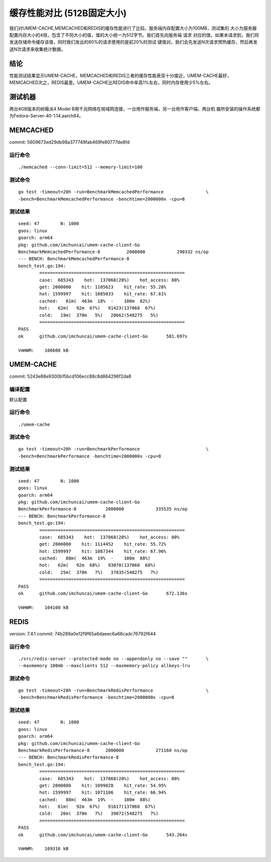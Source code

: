 .. SPDX-License-Identifier: BSD-3-Clause
.. Copyright (C) 2024, Shu De Zheng <imchuncai@gmail.com>. All Rights Reserved.

========================
缓存性能对比 (512B固定大小)
========================
我们对UMEM-CACHE,MEMCACHED和REDIS的缓存性能进行了比较。服务端内存配置大小为100MB，测试集的
大小为服务器配置内存大小的4倍，包含了不同大小的值，值的大小统一为512字节。我们首先向服务端 请求
对应的值，如果未请求到，我们将发送存储命令缓存该值，同时我们发出的80%的请求使用的是前20%的测试
键值对。我们会先发送N次请求预热缓存，然后再发送N次请求来收集统计数据。

结论
----
性能测试结果显示UMEM-CACHE，MEMCACHED和REDIS三者的缓存性能表现十分接近，UMEM-CACHE最好，
MEMCACHED次之，REDIS最差。UMEM-CACHE比REDIS命中率高1%左右，同时内存使用少5%左右。

测试机器
-------
两台4GB版本的树莓派4 Model B用千兆网络在局域网连接，一台用作服务端，另一台用作客户端。两台机
器所安装的操作系统都为Fedora-Server-40-1.14.aarch64。

MEMCACHED
---------
commit: 5609673ed29db98a377749fab469fe80777de8fd

运行命令
~~~~~~~
::

	./memcached --conn-limit=512 --memory-limit=100

测试命令
~~~~~~~
::

	go test -timeout=20h -run=BenchmarkMemcachedPerformance		       \
	-bench=BenchmarkMemcachedPerformance -benchtime=2000000x -cpu=8

测试结果
~~~~~~~
::

	seed: 47	N: 1000
	goos: linux
	goarch: arm64
	pkg: github.com/imchuncai/umem-cache-client-Go
	BenchmarkMemcachedPerformance-8   	 2000000	    290332 ns/op
	--- BENCH: BenchmarkMemcachedPerformance-8
	bench_test.go:194: 
		=======================================================
		case:  685343    hot:  137068(20%)    hot_access: 80% 
		get: 2000000    hit: 1105623    hit_rate: 55.28% 
		hot: 1599997    hit: 1085033    hit_rate: 67.81% 
		cached:   81m(  463m  18%  -    100m  82%)
		hot:   62m(   92m  67%)   91423(137068  67%)      
		cold:   19m(  370m   5%)   28662(548275   5%)      
		=======================================================
	PASS
	ok  	github.com/imchuncai/umem-cache-client-Go	581.697s

	VmHWM:	  106600 kB

UMEM-CACHE
----------
commit: 5243e88e9300b15bcd106ecc88c8d864296f2da8

编译配置
~~~~~~~
默认配置

运行命令
~~~~~~~
::

	./umem-cache

测试命令
~~~~~~~
::

	go test -timeout=20h -run=BenchmarkPerformance			       \
	-bench=BenchmarkPerformance -benchtime=2000000x -cpu=8

测试结果
~~~~~~~
::

	seed: 47	N: 1000
	goos: linux
	goarch: arm64
	pkg: github.com/imchuncai/umem-cache-client-Go
	BenchmarkPerformance-8   	 2000000	    335535 ns/op
	--- BENCH: BenchmarkPerformance-8
	bench_test.go:194: 
		=======================================================
		case:  685343    hot:  137068(20%)    hot_access: 80% 
		get: 2000000    hit: 1114452    hit_rate: 55.72% 
		hot: 1599997    hit: 1087344    hit_rate: 67.96% 
		cached:   88m(  463m  19%  -    100m  88%)
		hot:   62m(   92m  68%)   93070(137068  68%)      
		cold:   25m(  370m   7%)   37835(548275   7%)      
		=======================================================
	PASS
	ok  	github.com/imchuncai/umem-cache-client-Go	672.136s

	VmHWM:	  104100 kB

REDIS
---------
version: 7.4.1
commit: 74b289a0e12f9f65a6daeec6a66cadc76792f644

运行命令
~~~~~~~
::

	./src/redis-server --protected-mode no --appendonly no --save ""       \
	--maxmemory 100mb --maxclients 512 --maxmemory-policy allkeys-lru

测试命令
~~~~~~~
::

	go test -timeout=20h -run=BenchmarkRedisPerformance		       \
	-bench=BenchmarkRedisPerformance -benchtime=2000000x -cpu=8

测试结果
~~~~~~~
::

	seed: 47	N: 1000
	goos: linux
	goarch: arm64
	pkg: github.com/imchuncai/umem-cache-client-Go
	BenchmarkRedisPerformance-8   	 2000000	    271160 ns/op
	--- BENCH: BenchmarkRedisPerformance-8
	bench_test.go:194: 
		=======================================================
		case:  685343    hot:  137068(20%)    hot_access: 80% 
		get: 2000000    hit: 1099028    hit_rate: 54.95% 
		hot: 1599997    hit: 1071106    hit_rate: 66.94% 
		cached:   88m(  463m  19%  -    100m  88%)
		hot:   61m(   92m  67%)   91617(137068  67%)      
		cold:   26m(  370m   7%)   39072(548275   7%)      
		=======================================================
	PASS
	ok  	github.com/imchuncai/umem-cache-client-Go	543.264s

	VmHWM:	  109316 kB
